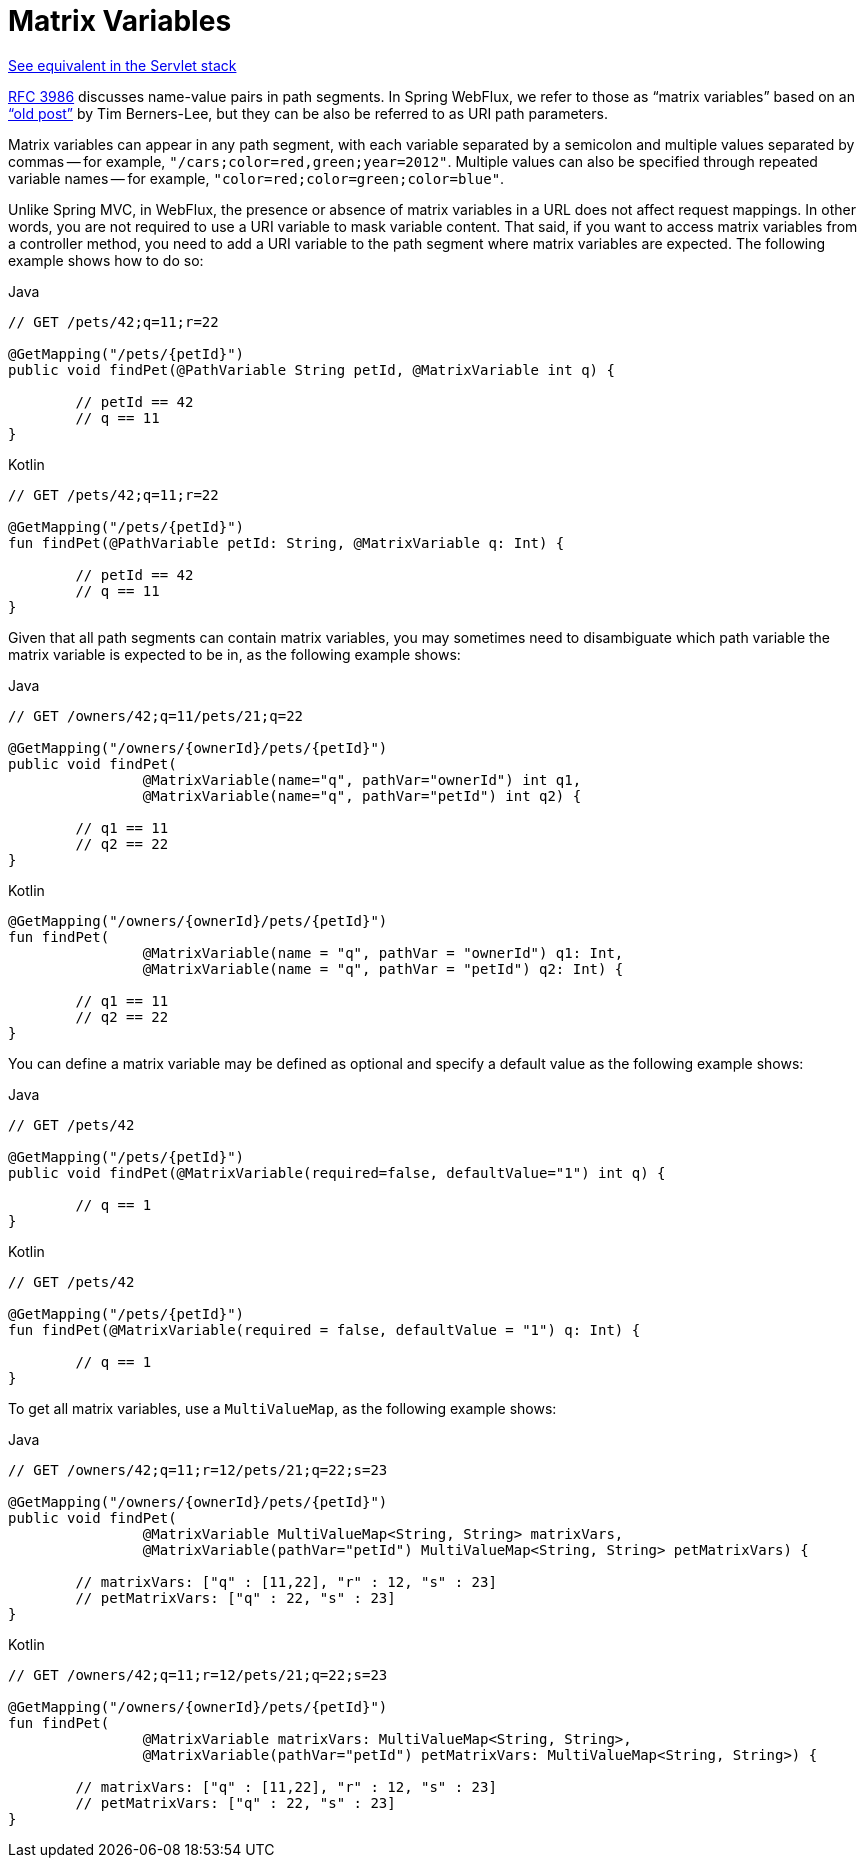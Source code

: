 [[webflux-ann-matrix-variables]]
= Matrix Variables

[.small]#xref:web/webmvc/mvc-controller/ann-methods/matrix-variables.adoc[See equivalent in the Servlet stack]#

https://tools.ietf.org/html/rfc3986#section-3.3[RFC 3986] discusses name-value pairs in
path segments. In Spring WebFlux, we refer to those as "`matrix variables`" based on an
https://www.w3.org/DesignIssues/MatrixURIs.html["`old post`"] by Tim Berners-Lee, but they
can be also be referred to as URI path parameters.

Matrix variables can appear in any path segment, with each variable separated by a semicolon and
multiple values separated by commas -- for example, `"/cars;color=red,green;year=2012"`. Multiple
values can also be specified through repeated variable names -- for example,
`"color=red;color=green;color=blue"`.

Unlike Spring MVC, in WebFlux, the presence or absence of matrix variables in a URL does
not affect request mappings. In other words, you are not required to use a URI variable
to mask variable content. That said, if you want to access matrix variables from a
controller method, you need to add a URI variable to the path segment where matrix
variables are expected. The following example shows how to do so:

[source,java,indent=0,subs="verbatim,quotes",role="primary"]
.Java
----
	// GET /pets/42;q=11;r=22

	@GetMapping("/pets/{petId}")
	public void findPet(@PathVariable String petId, @MatrixVariable int q) {

		// petId == 42
		// q == 11
	}
----
[source,kotlin,indent=0,subs="verbatim,quotes",role="secondary"]
.Kotlin
----
	// GET /pets/42;q=11;r=22

	@GetMapping("/pets/{petId}")
	fun findPet(@PathVariable petId: String, @MatrixVariable q: Int) {

		// petId == 42
		// q == 11
	}
----


Given that all path segments can contain matrix variables, you may sometimes need to
disambiguate which path variable the matrix variable is expected to be in,
as the following example shows:

[source,java,indent=0,subs="verbatim,quotes",role="primary"]
.Java
----
	// GET /owners/42;q=11/pets/21;q=22

	@GetMapping("/owners/{ownerId}/pets/{petId}")
	public void findPet(
			@MatrixVariable(name="q", pathVar="ownerId") int q1,
			@MatrixVariable(name="q", pathVar="petId") int q2) {

		// q1 == 11
		// q2 == 22
	}
----
[source,kotlin,indent=0,subs="verbatim,quotes",role="secondary"]
.Kotlin
----
	@GetMapping("/owners/{ownerId}/pets/{petId}")
	fun findPet(
			@MatrixVariable(name = "q", pathVar = "ownerId") q1: Int,
			@MatrixVariable(name = "q", pathVar = "petId") q2: Int) {

		// q1 == 11
		// q2 == 22
	}
----

You can define a matrix variable may be defined as optional and specify a default value
as the following example shows:

[source,java,indent=0,subs="verbatim,quotes",role="primary"]
.Java
----
	// GET /pets/42

	@GetMapping("/pets/{petId}")
	public void findPet(@MatrixVariable(required=false, defaultValue="1") int q) {

		// q == 1
	}
----
[source,kotlin,indent=0,subs="verbatim,quotes",role="secondary"]
.Kotlin
----
	// GET /pets/42

	@GetMapping("/pets/{petId}")
	fun findPet(@MatrixVariable(required = false, defaultValue = "1") q: Int) {

		// q == 1
	}
----

To get all matrix variables, use a `MultiValueMap`, as the following example shows:

[source,java,indent=0,subs="verbatim,quotes",role="primary"]
.Java
----
	// GET /owners/42;q=11;r=12/pets/21;q=22;s=23

	@GetMapping("/owners/{ownerId}/pets/{petId}")
	public void findPet(
			@MatrixVariable MultiValueMap<String, String> matrixVars,
			@MatrixVariable(pathVar="petId") MultiValueMap<String, String> petMatrixVars) {

		// matrixVars: ["q" : [11,22], "r" : 12, "s" : 23]
		// petMatrixVars: ["q" : 22, "s" : 23]
	}
----
[source,kotlin,indent=0,subs="verbatim,quotes",role="secondary"]
.Kotlin
----
	// GET /owners/42;q=11;r=12/pets/21;q=22;s=23

	@GetMapping("/owners/{ownerId}/pets/{petId}")
	fun findPet(
			@MatrixVariable matrixVars: MultiValueMap<String, String>,
			@MatrixVariable(pathVar="petId") petMatrixVars: MultiValueMap<String, String>) {

		// matrixVars: ["q" : [11,22], "r" : 12, "s" : 23]
		// petMatrixVars: ["q" : 22, "s" : 23]
	}
----


